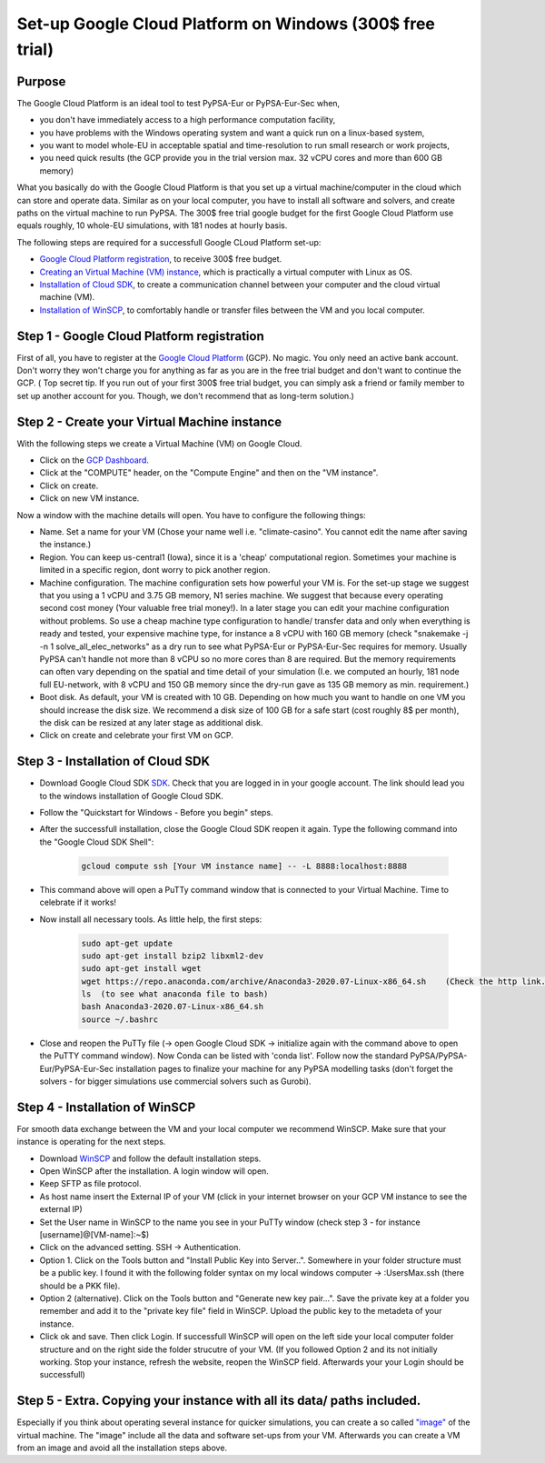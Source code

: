 ..
  SPDX-FileCopyrightText: 2020 Maximilian Parzen and Emmanuel Paez
  
  SPDX-License-Identifier: CC-BY-4.0

.. _installation:

##########################################
Set-up Google Cloud Platform on Windows (300$ free trial)
##########################################

Purpose
====================
The Google Cloud Platform is an ideal tool to test PyPSA-Eur or PyPSA-Eur-Sec when, 

- you don't have immediately access to a high performance computation facility,
- you have problems with the Windows operating system and want a quick run on a linux-based system,
- you want to model whole-EU in acceptable spatial and time-resolution to run small research or work projects,
- you need quick results (the GCP provide you in the trial version max. 32 vCPU cores and more than 600 GB memory)

What you basically do with the Google Cloud Platform is that you set up a virtual machine/computer in the cloud which can store and operate data.
Similar as on your local computer, you have to install all software and solvers, and create paths on the virtual machine to run PyPSA. 
The 300$ free trial google budget for the first Google Cloud Platform use equals roughly, 10 whole-EU simulations, with 181 nodes at hourly basis.

The following steps are required for a successfull Google CLoud Platform set-up:

- `Google Cloud Platform registration <https://console.cloud.google.com>`_, to receive 300$ free budget.
- `Creating an Virtual Machine (VM) instance <https://www.ibm.com/products/ilog-cplex-optimization-studio>`_, which is practically a virtual computer with Linux as OS.
- `Installation of Cloud SDK <https://cloud.google.com/sdk/>`_, to create a communication channel between your computer and the cloud virtual machine (VM).
- `Installation of WinSCP <https://winscp.net/eng/download.php>`_, to comfortably handle or transfer files between the VM and you local computer.

Step 1 - Google Cloud Platform registration
====================

First of all, you have to register at the `Google Cloud Platform <https://console.cloud.google.com>`_ (GCP). No magic.
You only need an active bank account. Don't worry they won't charge you for anything as far as you are in the free trial budget and don't want to continue the GCP.
( Top secret tip. If you run out of your first 300$ free trial budget, you can simply ask a friend or family member to set up another account for you. Though, we don't recommend that as long-term solution.)


Step 2 - Create your Virtual Machine instance
===============================

With the following steps we create a Virtual Machine (VM) on Google Cloud.

- Click on the `GCP Dashboard <https://console.cloud.google.com/home/dashboard>`_.
- Click at the "COMPUTE" header, on the "Compute Engine" and then on the "VM instance".
- Click on create.
- Click on new VM instance.

Now a window with the machine details will open. You have to configure the following things:

- Name. Set a name for your VM (Chose your name well i.e. "climate-casino". You cannot edit the name after saving the instance.)
- Region. You can keep us-central1 (Iowa), since it is a 'cheap' computational region. Sometimes your machine is limited in a specific region, dont worry to pick another region.
- Machine configuration. The machine configuration sets how powerful your VM is. For the set-up stage we suggest that you using a 1 vCPU and 3.75 GB memory, N1 series machine. We suggest that because every operating second cost money (Your valuable free trial money!). In a later stage you can edit your machine configuration without problems. So use a cheap machine type configuration to handle/ transfer data and only when everything is ready and tested, your expensive machine type, for instance a 8 vCPU with 160 GB memory (check "snakemake -j -n 1 solve_all_elec_networks" as a dry run to see what PyPSA-Eur or PyPSA-Eur-Sec requires for memory. Usually PyPSA can't handle not more than 8 vCPU so no more cores than 8 are required. But the memory requirements can often vary depending on the spatial and time detail of your simulation (I.e. we computed an hourly, 181 node full EU-network, with 8 vCPU and 150 GB memory since the dry-run gave as 135 GB memory as min. requirement.)
- Boot disk. As default, your VM is created with 10 GB. Depending on how much you want to handle on one VM you should increase the disk size. We recommend a disk size of 100 GB for a safe start (cost roughly 8$ per month), the disk can be resized at any later stage as additional disk.

- Click on create and celebrate your first VM on GCP.

Step 3 - Installation of Cloud SDK
===================================

- Download Google Cloud SDK `SDK <https://cloud.google.com/sdk>`_. Check that you are logged in in your google account. The link should lead you to the windows installation of Google Cloud SDK.
- Follow the "Quickstart for Windows - Before you begin" steps.
- After the successfull installation, close the Google Cloud SDK reopen it again. Type the following command into the "Google Cloud SDK Shell":

    .. code:: bash
        
        gcloud compute ssh [Your VM instance name] -- -L 8888:localhost:8888
        
- This command above will open a PuTTy command window that is connected to your Virtual Machine. Time to celebrate if it works!
- Now install all necessary tools. As little help, the first steps: 

    .. code:: bash
        
        sudo apt-get update
        sudo apt-get install bzip2 libxml2-dev
        sudo apt-get install wget
        wget https://repo.anaconda.com/archive/Anaconda3-2020.07-Linux-x86_64.sh    (Check the http link. To be up to date with anaconda, check the Anaconda website https://www.anaconda.com/products/individual )
        ls  (to see what anaconda file to bash)
        bash Anaconda3-2020.07-Linux-x86_64.sh  
        source ~/.bashrc  
        
- Close and reopen the PuTTy file (-> open Google Cloud SDK -> initialize again with the command above to open the PuTTY command window). Now Conda can be listed with 'conda list'. Follow now the standard PyPSA/PyPSA-Eur/PyPSA-Eur-Sec installation pages to finalize your machine for any PyPSA modelling tasks (don't forget the solvers - for bigger simulations use commercial solvers such as Gurobi).
        
Step 4 - Installation of WinSCP
===================================  

For smooth data exchange between the VM and your local computer we recommend WinSCP.
Make sure that your instance is operating for the next steps.

- Download `WinSCP <https://winscp.net/eng/download.php>`_ and follow the default installation steps.
- Open WinSCP after the installation. A login window will open.
- Keep SFTP as file protocol.
- As host name insert the External IP of your VM (click in your internet browser on your GCP VM instance to see the external IP) 
- Set the User name in WinSCP to the name you see in your PuTTy window (check step 3 - for instance [username]@[VM-name]:~$)
- Click on the advanced setting. SSH -> Authentication. 
- Option 1. Click on the Tools button and "Install Public Key into Server..". Somewhere in your folder structure must be a public key. I found it with the following folder syntax on my local windows computer -> :\Users\Max\.ssh (there should be a PKK file). 
- Option 2 (alternative). Click on the Tools button and "Generate new key pair...". Save the private key at a folder you remember and add it to the "private key file" field in WinSCP. Upload the public key to the metadeta of your instance. 
- Click ok and save. Then click Login. If successfull WinSCP will open on the left side your local computer folder structure and on the right side the folder strucutre of your VM. (If you followed Option 2 and its not initially working. Stop your instance, refresh the website, reopen the WinSCP field. Afterwards your your Login should be successfull)

Step 5 - Extra. Copying your instance with all its data/ paths included.
========================================================================
Especially if you think about operating several instance for quicker simulations, you can create a so called `"image" <https://console.cloud.google.com/compute/images?authuser=1&project=exalted-country-284917>`_ of the virtual machine. The "image" include all the data and software set-ups from your VM. Afterwards you can create a VM from an image and avoid all the installation steps above. 
